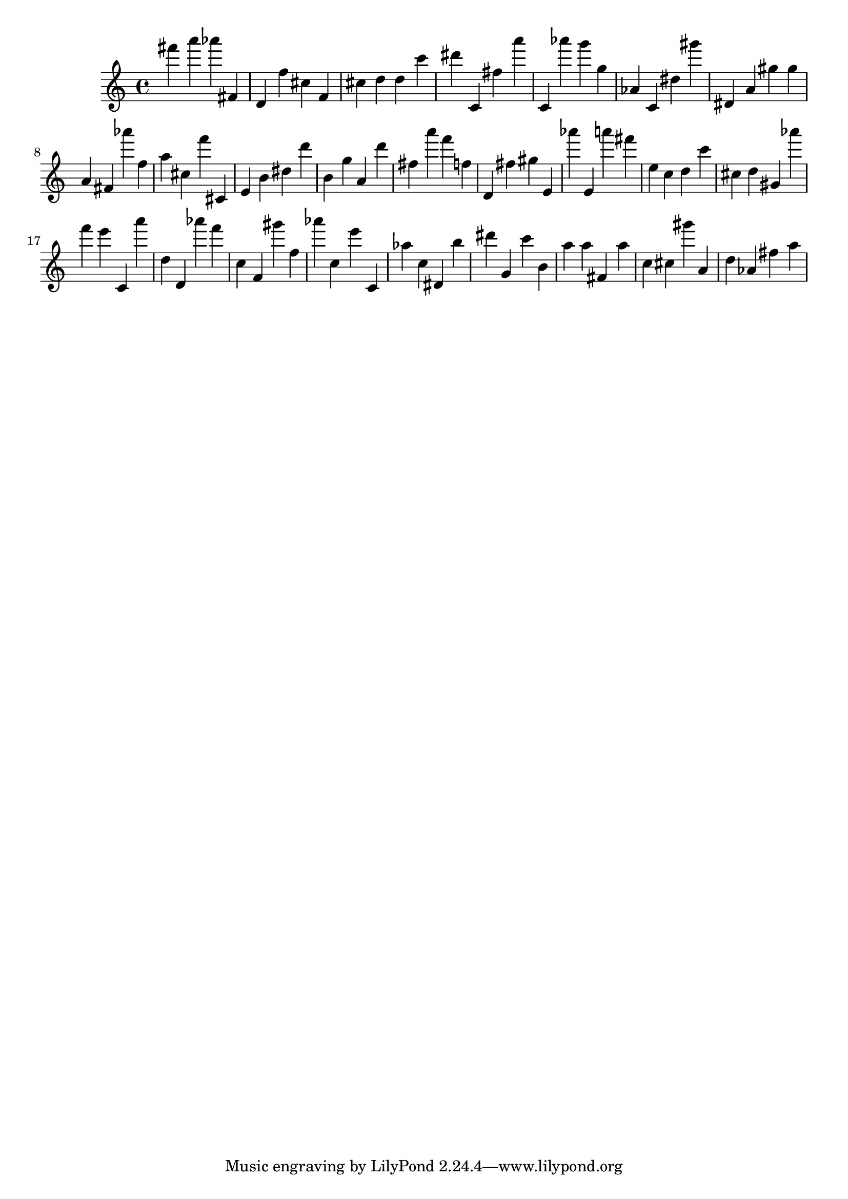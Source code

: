 \version "2.18.2"

\score {

{
\clef treble
fis''' a''' as''' fis' d' f'' cis'' f' cis'' d'' d'' c''' dis''' c' fis'' a''' c' as''' g''' g'' as' c' dis'' gis''' dis' a' gis'' gis'' a' fis' as''' f'' a'' cis'' f''' cis' e' b' dis'' d''' b' g'' a' d''' fis'' a''' f''' f'' d' fis'' gis'' e' as''' e' a''' fis''' e'' c'' d'' c''' cis'' d'' gis' as''' f''' e''' c' a''' d'' d' as''' f''' c'' f' gis''' f'' as''' c'' e''' c' as'' c'' dis' b'' dis''' g' c''' b' a'' a'' fis' a'' c'' cis'' gis''' a' d'' as' fis'' a'' 
}

 \midi { }
 \layout { }
}